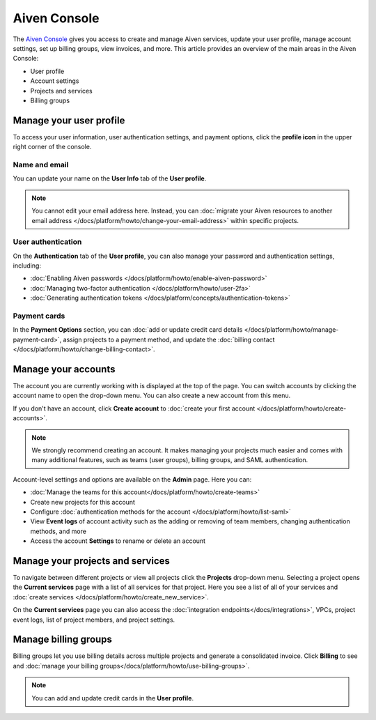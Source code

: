 Aiven Console
=============

The `Aiven Console <https://console.aiven.io>`_ gives you access to create and manage Aiven services, update your user profile, manage account settings, set up billing groups, view invoices, and more. This article provides an overview of the main areas in the Aiven Console:

- User profile
- Account settings
- Projects and services
- Billing groups


.. image:: /images/tools/console/console_services_switchaccount.png
    :alt: The Services page of the Aiven Console with the account switcher menu open, showing one account and the option to create a new account. 


Manage your user profile
------------------------

To access your user information, user authentication settings, and payment options, click the **profile icon** in the upper right corner of the console.

Name and email
""""""""""""""

You can update your name on the **User Info** tab of the **User profile**. 

.. note:: You cannot edit your email address here. Instead, you can :doc:`migrate your Aiven resources to another email address </docs/platform/howto/change-your-email-address>` within specific projects.

User authentication
"""""""""""""""""""

On the **Authentication** tab of the **User profile**, you can also manage your password and authentication settings, including:

- :doc:`Enabling Aiven passwords </docs/platform/howto/enable-aiven-password>`
- :doc:`Managing two-factor authentication </docs/platform/howto/user-2fa>`
- :doc:`Generating authentication tokens </docs/platform/concepts/authentication-tokens>`

Payment cards
"""""""""""""
In the **Payment Options** section, you can :doc:`add or update credit card details </docs/platform/howto/manage-payment-card>`, assign projects to a payment method, and update the :doc:`billing contact </docs/platform/howto/change-billing-contact>`.

Manage your accounts
--------------------

The account you are currently working with is displayed at the top of the page. You can switch accounts by clicking the account name to open the drop-down menu. You can also create a new account from this menu.

If you don't have an account, click **Create account** to :doc:`create your first account </docs/platform/howto/create-accounts>`. 

.. note:: We strongly recommend creating an account. It makes managing your projects much easier and comes with many additional features, such as teams (user groups), billing groups, and SAML authentication.

Account-level settings and options are available on the **Admin** page. Here you can:

* :doc:`Manage the teams for this account</docs/platform/howto/create-teams>`
* Create new projects for this account
* Configure :doc:`authentication methods for the account </docs/platform/howto/list-saml>`
* View **Event logs** of account activity such as the adding or removing of team members, changing authentication methods, and more
* Access the account **Settings** to rename or delete an account 


Manage your projects and services
---------------------------------

To navigate between different projects or view all projects click the **Projects** drop-down menu. Selecting a project opens the **Current services** page with a list of all services for that project. Here you see a list of all of your services and :doc:`create services </docs/platform/howto/create_new_service>`.

On the **Current services** page you can also access the :doc:`integration endpoints</docs/integrations>`, VPCs, project event logs, list of project members, and project settings.

Manage billing groups
---------------------

Billing groups let you use billing details across multiple projects and generate a consolidated invoice. Click **Billing** to see and :doc:`manage your billing groups</docs/platform/howto/use-billing-groups>`.

.. note:: You can add and update credit cards in the **User profile**. 
